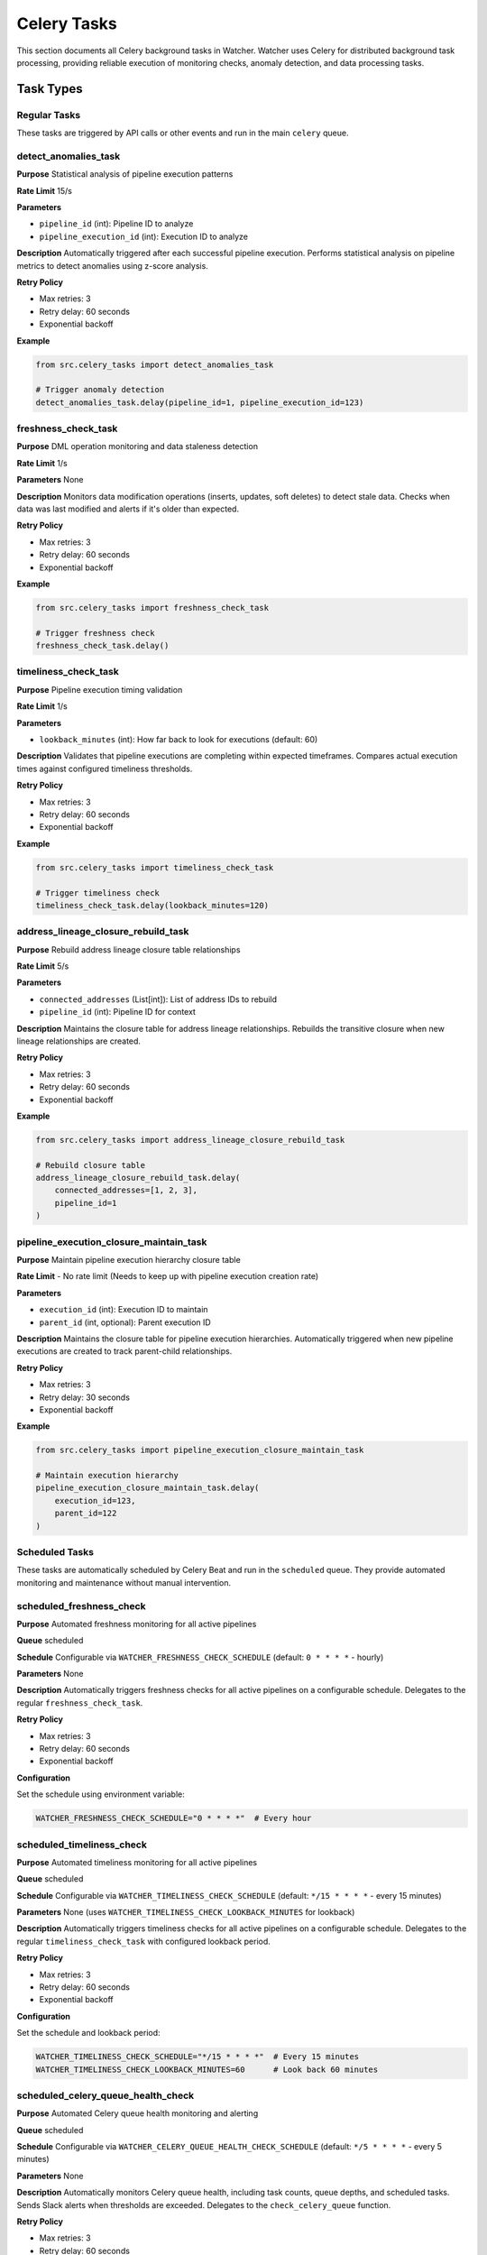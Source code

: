 Celery Tasks
============

This section documents all Celery background tasks in Watcher. Watcher uses Celery for distributed background task processing, providing reliable execution of monitoring checks, anomaly detection, and data processing tasks.

Task Types
----------

Regular Tasks
~~~~~~~~~~~~~

These tasks are triggered by API calls or other events and run in the main ``celery`` queue.

detect_anomalies_task
~~~~~~~~~~~~~~~~~~~~

**Purpose** Statistical analysis of pipeline execution patterns

**Rate Limit** 15/s

**Parameters**

- ``pipeline_id`` (int): Pipeline ID to analyze
- ``pipeline_execution_id`` (int): Execution ID to analyze

**Description** 
Automatically triggered after each successful pipeline execution. Performs statistical analysis on pipeline metrics to detect anomalies using z-score analysis.

**Retry Policy**  

- Max retries: 3
- Retry delay: 60 seconds
- Exponential backoff

**Example**

.. code-block:: python

   from src.celery_tasks import detect_anomalies_task
   
   # Trigger anomaly detection
   detect_anomalies_task.delay(pipeline_id=1, pipeline_execution_id=123)

freshness_check_task
~~~~~~~~~~~~~~~~~~~~

**Purpose** DML operation monitoring and data staleness detection

**Rate Limit** 1/s

**Parameters** None

**Description** 
Monitors data modification operations (inserts, updates, soft deletes) to detect stale data. Checks when data was last modified and alerts if it's older than expected.

**Retry Policy**

- Max retries: 3
- Retry delay: 60 seconds
- Exponential backoff

**Example**

.. code-block:: python

   from src.celery_tasks import freshness_check_task
   
   # Trigger freshness check
   freshness_check_task.delay()

timeliness_check_task
~~~~~~~~~~~~~~~~~~~~

**Purpose** Pipeline execution timing validation

**Rate Limit** 1/s

**Parameters**

- ``lookback_minutes`` (int): How far back to look for executions (default: 60)

**Description** 
Validates that pipeline executions are completing within expected timeframes. Compares actual execution times against configured timeliness thresholds.

**Retry Policy**

- Max retries: 3
- Retry delay: 60 seconds
- Exponential backoff

**Example**

.. code-block:: python

   from src.celery_tasks import timeliness_check_task
   
   # Trigger timeliness check
   timeliness_check_task.delay(lookback_minutes=120)

address_lineage_closure_rebuild_task
~~~~~~~~~~~~~~~~~~~~~~~~~~~~~~~~~~~~

**Purpose** Rebuild address lineage closure table relationships

**Rate Limit** 5/s

**Parameters**

- ``connected_addresses`` (List[int]): List of address IDs to rebuild
- ``pipeline_id`` (int): Pipeline ID for context

**Description** 
Maintains the closure table for address lineage relationships. Rebuilds the transitive closure when new lineage relationships are created.

**Retry Policy**

- Max retries: 3
- Retry delay: 60 seconds
- Exponential backoff

**Example**

.. code-block:: python

   from src.celery_tasks import address_lineage_closure_rebuild_task
   
   # Rebuild closure table
   address_lineage_closure_rebuild_task.delay(
       connected_addresses=[1, 2, 3],
       pipeline_id=1
   )

pipeline_execution_closure_maintain_task
~~~~~~~~~~~~~~~~~~~~~~~~~~~~~~~~~~~~~~~~

**Purpose** Maintain pipeline execution hierarchy closure table

**Rate Limit** - No rate limit (Needs to keep up with pipeline execution creation rate)

**Parameters**

- ``execution_id`` (int): Execution ID to maintain
- ``parent_id`` (int, optional): Parent execution ID

**Description** 
Maintains the closure table for pipeline execution hierarchies. Automatically triggered when new pipeline executions are created to track parent-child relationships.

**Retry Policy**

- Max retries: 3
- Retry delay: 30 seconds
- Exponential backoff

**Example**

.. code-block:: python

   from src.celery_tasks import pipeline_execution_closure_maintain_task
   
   # Maintain execution hierarchy
   pipeline_execution_closure_maintain_task.delay(
       execution_id=123,
       parent_id=122
   )

Scheduled Tasks
~~~~~~~~~~~~~~~

These tasks are automatically scheduled by Celery Beat and run in the ``scheduled`` queue. They provide automated monitoring and maintenance without manual intervention.

scheduled_freshness_check
~~~~~~~~~~~~~~~~~~~~~~~~

**Purpose** Automated freshness monitoring for all active pipelines

**Queue** scheduled

**Schedule** Configurable via ``WATCHER_FRESHNESS_CHECK_SCHEDULE`` (default: ``0 * * * *`` - hourly)

**Parameters** None

**Description** 
Automatically triggers freshness checks for all active pipelines on a configurable schedule. Delegates to the regular ``freshness_check_task``.

**Retry Policy**

- Max retries: 3
- Retry delay: 60 seconds
- Exponential backoff

**Configuration**

Set the schedule using environment variable:

.. code-block:: bash

   WATCHER_FRESHNESS_CHECK_SCHEDULE="0 * * * *"  # Every hour

scheduled_timeliness_check
~~~~~~~~~~~~~~~~~~~~~~~~~~

**Purpose** Automated timeliness monitoring for all active pipelines

**Queue** scheduled

**Schedule** Configurable via ``WATCHER_TIMELINESS_CHECK_SCHEDULE`` (default: ``*/15 * * * *`` - every 15 minutes)

**Parameters** None (uses ``WATCHER_TIMELINESS_CHECK_LOOKBACK_MINUTES`` for lookback)

**Description** 
Automatically triggers timeliness checks for all active pipelines on a configurable schedule. Delegates to the regular ``timeliness_check_task`` with configured lookback period.

**Retry Policy**

- Max retries: 3
- Retry delay: 60 seconds
- Exponential backoff

**Configuration**

Set the schedule and lookback period:

.. code-block:: bash

   WATCHER_TIMELINESS_CHECK_SCHEDULE="*/15 * * * *"  # Every 15 minutes
   WATCHER_TIMELINESS_CHECK_LOOKBACK_MINUTES=60      # Look back 60 minutes

scheduled_celery_queue_health_check
~~~~~~~~~~~~~~~~~~~~~~~~~~~~~~~~~~~

**Purpose** Automated Celery queue health monitoring and alerting

**Queue** scheduled

**Schedule** Configurable via ``WATCHER_CELERY_QUEUE_HEALTH_CHECK_SCHEDULE`` (default: ``*/5 * * * *`` - every 5 minutes)

**Parameters** None

**Description** 
Automatically monitors Celery queue health, including task counts, queue depths, and scheduled tasks. Sends Slack alerts when thresholds are exceeded. Delegates to the ``check_celery_queue`` function.

**Retry Policy**

- Max retries: 3
- Retry delay: 60 seconds
- Exponential backoff

**Configuration**

Set the schedule:

.. code-block:: bash

   WATCHER_CELERY_QUEUE_HEALTH_CHECK_SCHEDULE="*/5 * * * *"  # Every 5 minutes

Task Configuration
------------------

Queue Management
~~~~~~~~~~~~~~~~

Watcher uses two separate Celery queues for task isolation:

- **celery** - Main queue for regular tasks triggered by API calls
- **scheduled** - Dedicated queue for automated scheduled tasks

This separation prevents scheduled monitoring tasks from being delayed by high-volume regular tasks.

Rate Limiting
~~~~~~~~~~~~~

Regular tasks have configurable rate limits to prevent system overload:

- **detect_anomalies_task** 15/s (high frequency for real-time analysis)
- **freshness_check_task** 1/s (low frequency for periodic checks)
- **timeliness_check_task** 1/s (low frequency for periodic checks)
- **address_lineage_closure_rebuild_task** 5/s (medium frequency for maintenance)
- **pipeline_execution_closure_maintain_task** No rate limit (must keep up with execution rate)

Scheduled tasks have no rate limits as they are controlled by Celery Beat scheduling.

Celery Beat Configuration
~~~~~~~~~~~~~~~~~~~~~~~~

Celery Beat is configured with the following default schedules:

.. code-block:: python

   celery.conf.beat_schedule = {
       "scheduled-freshness-check": {
           "task": "src.celery_tasks.scheduled_freshness_check",
           "schedule": crontab(minute=0),  # Every hour
       },
       "scheduled-timeliness-check": {
           "task": "src.celery_tasks.scheduled_timeliness_check", 
           "schedule": crontab(minute="*/15"),  # Every 15 minutes
       },
       "scheduled-celery-queue-health-check": {
           "task": "src.celery_tasks.scheduled_celery_queue_health_check",
           "schedule": crontab(minute="*/5"),  # Every 5 minutes
       },
   }

Schedules are configurable via environment variables:

- ``WATCHER_FRESHNESS_CHECK_SCHEDULE``
- ``WATCHER_TIMELINESS_CHECK_SCHEDULE`` 
- ``WATCHER_CELERY_QUEUE_HEALTH_CHECK_SCHEDULE``

Retry Policies
~~~~~~~~~~~~~~

All tasks implement retry policies with exponential backoff:

- **Max Retries** 3 attempts
- **Base Delay** 30-60 seconds depending on task type
- **Exponential Backoff** Delay increases with each retry
- **Final Failure** Task marked as failed after max retries

Error Handling
~~~~~~~~~~~~~~

Tasks include comprehensive error handling:

- **Database Errors** Connection issues, constraint violations
- **Validation Errors** Invalid input parameters
- **Timeout Errors** Long-running operations
- **System Errors** Memory, disk, or network issues

Task Monitoring
----------------

Task Status Tracking
~~~~~~~~~~~~~~~~~~~~

Each task provides status updates during execution:

- **PENDING** Task queued, waiting for worker
- **PROGRESS** Task running, with progress updates
- **SUCCESS** Task completed successfully
- **FAILURE** Task failed with error details
- **RETRY** Task failed, will retry

Progress Updates
~~~~~~~~~~~~~~~~

Tasks provide detailed progress information:

.. code-block:: json

   {
     "state": "PROGRESS",
     "meta": {
       "status": "Starting anomaly detection..."
     }
   }

Error Details
~~~~~~~~~~~~~

Failed tasks include comprehensive error information:

.. code-block:: json

   {
     "state": "FAILURE",
     "meta": {
       "exc_type": "DatabaseError",
       "exc_message": "Connection timeout",
       "retry_count": 2,
       "max_retries": 3
     }
   }